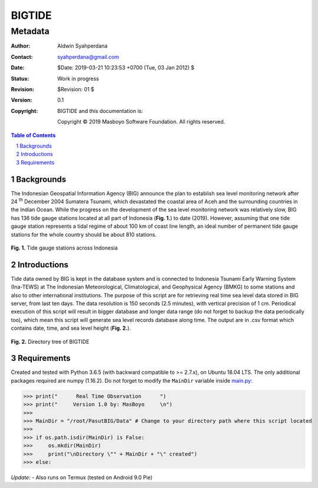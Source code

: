 =========
 BIGTIDE 
=========
----------
 Metadata
----------

.. image:: https://travis-ci.org/syahperdana/BIGTIDE.svg?branch=master
   :target: https://travis-ci.org/syahperdana/BIGTIDE
.. image:: https://ci.appveyor.com/api/projects/status/m3g53jr8k443ejun/branch/master?svg=true
   :target: https://ci.appveyor.com/project/syahperdana/bigtide/branch/master
.. image:: https://img.shields.io/badge/License-MIT-yellow.svg
   :target: ../master/LICENSE

:Author: Aldwin Syahperdana
:Contact: syahperdana@gmail.com
:Date: $Date: 2019-03-21 10:23:53 +0700 (Tue, 03 Jan 2012) $
:Status: Work in progress
:Revision: $Revision: 01 $
:Version: 0.1
:Copyright:
	BIGTIDE and this documentation is:

	Copyright © 2019 Masboyo Software Foundation. All rights reserved.

.. meta::
   :keywords: reStructuredText, demonstration, demo, parser
   :description lang=en: A demonstration of the reStructuredText
       markup language, containing examples of all basic
       constructs and many advanced constructs.

.. contents:: Table of Contents
.. section-numbering::

Backgrounds
===========

The Indonesian Geospatial Information Agency (BIG) announce the plan to establish sea level monitoring network after 24 :sup:`th` December 2004 Sumatera Tsunami, which devastated the coastal area of Aceh and the surrounding countries in the Indian Ocean. While the progress on the development of the sea level monitoring network was relatively slow, BIG has 136 tide gauge stations located at all part of Indonesia (**Fig. 1.**) to date (2019). However, assuming that one tide gauge station represents a tidal regime of about 100 km of coast line length, an ideal number of permanent tide gauge stations for the whole country should be about 810 stations.

.. figure:: Misc/inatidemap.jpg
   :alt: Map of Indonesia tide gauge station

**Fig. 1.** Tide gauge stations across Indonesia

Introductions
=============

Tide data owned by BIG is kept in the database system and is connected to Indonesia Tsunami Early Warning System (Ina-TEWS) at The Indonesian Meteorological, Climatological, and Geophysical Agency (BMKG) to some stations and also to other international institutions. The purpose of this script are for retrieving real time sea level data stored in BIG server, from last ten days. The data resolution is 150 seconds (2.5 minutes), with vertical precision of 1 cm. Periodical execution of this script will result in bigger database and longer data range (do not forget to backup the data periodically too), which mean this script will generate sea level records database along time. The output are in .csv format which contains date, time, and sea level height (**Fig. 2.**).

.. figure:: Misc/dirtree.jpg
   :alt: Directory structure of BIGTIDE script

**Fig. 2.** Directory tree of BIGTIDE

Requirements
============

Created and tested with Python 3.6.5 (with backward compatible to >= 2.7.x), on Ubuntu 18.04 LTS. The only additional packages required are numpy (1.16.2). Do not forget to modify the :literal:`MainDir` variable inside `main.py <https://github.com/syahperdana/BIGTIDE/blob/0d720846a8952b797bf89e992d938517bc918f91/main.py#L68>`__:

>>> print("      Real Time Observation      ")
>>> print("     Version 1.0 by: MasBoyo     \n")
>>>
>>> MainDir = "/root/PasutBIG/Data" # Change to your directory path where this script located
>>>
>>> if os.path.isdir(MainDir) is False:
>>> 	os.mkdir(MainDir)
>>> 	print("\nDirectory \"" + MainDir + "\" created")
>>> else:

*Update:*
- Also runs on Termux (tested on Android 9.0 Pie)
